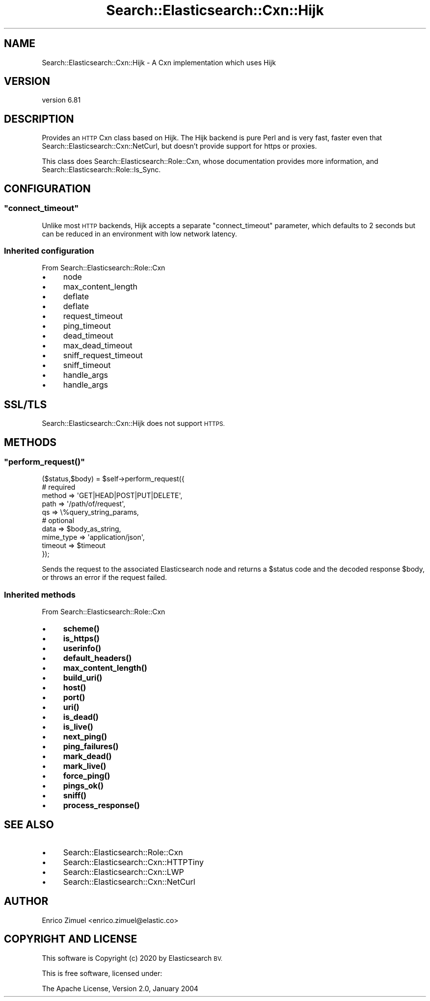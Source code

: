 .\" Automatically generated by Pod::Man 4.14 (Pod::Simple 3.40)
.\"
.\" Standard preamble:
.\" ========================================================================
.de Sp \" Vertical space (when we can't use .PP)
.if t .sp .5v
.if n .sp
..
.de Vb \" Begin verbatim text
.ft CW
.nf
.ne \\$1
..
.de Ve \" End verbatim text
.ft R
.fi
..
.\" Set up some character translations and predefined strings.  \*(-- will
.\" give an unbreakable dash, \*(PI will give pi, \*(L" will give a left
.\" double quote, and \*(R" will give a right double quote.  \*(C+ will
.\" give a nicer C++.  Capital omega is used to do unbreakable dashes and
.\" therefore won't be available.  \*(C` and \*(C' expand to `' in nroff,
.\" nothing in troff, for use with C<>.
.tr \(*W-
.ds C+ C\v'-.1v'\h'-1p'\s-2+\h'-1p'+\s0\v'.1v'\h'-1p'
.ie n \{\
.    ds -- \(*W-
.    ds PI pi
.    if (\n(.H=4u)&(1m=24u) .ds -- \(*W\h'-12u'\(*W\h'-12u'-\" diablo 10 pitch
.    if (\n(.H=4u)&(1m=20u) .ds -- \(*W\h'-12u'\(*W\h'-8u'-\"  diablo 12 pitch
.    ds L" ""
.    ds R" ""
.    ds C` ""
.    ds C' ""
'br\}
.el\{\
.    ds -- \|\(em\|
.    ds PI \(*p
.    ds L" ``
.    ds R" ''
.    ds C`
.    ds C'
'br\}
.\"
.\" Escape single quotes in literal strings from groff's Unicode transform.
.ie \n(.g .ds Aq \(aq
.el       .ds Aq '
.\"
.\" If the F register is >0, we'll generate index entries on stderr for
.\" titles (.TH), headers (.SH), subsections (.SS), items (.Ip), and index
.\" entries marked with X<> in POD.  Of course, you'll have to process the
.\" output yourself in some meaningful fashion.
.\"
.\" Avoid warning from groff about undefined register 'F'.
.de IX
..
.nr rF 0
.if \n(.g .if rF .nr rF 1
.if (\n(rF:(\n(.g==0)) \{\
.    if \nF \{\
.        de IX
.        tm Index:\\$1\t\\n%\t"\\$2"
..
.        if !\nF==2 \{\
.            nr % 0
.            nr F 2
.        \}
.    \}
.\}
.rr rF
.\" ========================================================================
.\"
.IX Title "Search::Elasticsearch::Cxn::Hijk 3"
.TH Search::Elasticsearch::Cxn::Hijk 3 "2020-06-26" "perl v5.32.0" "User Contributed Perl Documentation"
.\" For nroff, turn off justification.  Always turn off hyphenation; it makes
.\" way too many mistakes in technical documents.
.if n .ad l
.nh
.SH "NAME"
Search::Elasticsearch::Cxn::Hijk \- A Cxn implementation which uses Hijk
.SH "VERSION"
.IX Header "VERSION"
version 6.81
.SH "DESCRIPTION"
.IX Header "DESCRIPTION"
Provides an \s-1HTTP\s0 Cxn class based on Hijk.
The Hijk backend is pure Perl and is very fast, faster even that
Search::Elasticsearch::Cxn::NetCurl, but doesn't provide support for
https or proxies.
.PP
This class does Search::Elasticsearch::Role::Cxn, whose documentation
provides more information, and Search::Elasticsearch::Role::Is_Sync.
.SH "CONFIGURATION"
.IX Header "CONFIGURATION"
.ie n .SS """connect_timeout"""
.el .SS "\f(CWconnect_timeout\fP"
.IX Subsection "connect_timeout"
Unlike most \s-1HTTP\s0 backends, Hijk accepts a separate \f(CW\*(C`connect_timeout\*(C'\fR
parameter, which defaults to \f(CW2\fR seconds but can be reduced in an
environment with low network latency.
.SS "Inherited configuration"
.IX Subsection "Inherited configuration"
From Search::Elasticsearch::Role::Cxn
.IP "\(bu" 4
node
.IP "\(bu" 4
max_content_length
.IP "\(bu" 4
deflate
.IP "\(bu" 4
deflate
.IP "\(bu" 4
request_timeout
.IP "\(bu" 4
ping_timeout
.IP "\(bu" 4
dead_timeout
.IP "\(bu" 4
max_dead_timeout
.IP "\(bu" 4
sniff_request_timeout
.IP "\(bu" 4
sniff_timeout
.IP "\(bu" 4
handle_args
.IP "\(bu" 4
handle_args
.SH "SSL/TLS"
.IX Header "SSL/TLS"
Search::Elasticsearch::Cxn::Hijk does not support \s-1HTTPS.\s0
.SH "METHODS"
.IX Header "METHODS"
.ie n .SS """perform_request()"""
.el .SS "\f(CWperform_request()\fP"
.IX Subsection "perform_request()"
.Vb 5
\&    ($status,$body) = $self\->perform_request({
\&        # required
\&        method      => \*(AqGET|HEAD|POST|PUT|DELETE\*(Aq,
\&        path        => \*(Aq/path/of/request\*(Aq,
\&        qs          => \e%query_string_params,
\&
\&        # optional
\&        data        => $body_as_string,
\&        mime_type   => \*(Aqapplication/json\*(Aq,
\&        timeout     => $timeout
\&    });
.Ve
.PP
Sends the request to the associated Elasticsearch node and returns
a \f(CW$status\fR code and the decoded response \f(CW$body\fR, or throws an
error if the request failed.
.SS "Inherited methods"
.IX Subsection "Inherited methods"
From Search::Elasticsearch::Role::Cxn
.IP "\(bu" 4
\&\fBscheme()\fR
.IP "\(bu" 4
\&\fBis_https()\fR
.IP "\(bu" 4
\&\fBuserinfo()\fR
.IP "\(bu" 4
\&\fBdefault_headers()\fR
.IP "\(bu" 4
\&\fBmax_content_length()\fR
.IP "\(bu" 4
\&\fBbuild_uri()\fR
.IP "\(bu" 4
\&\fBhost()\fR
.IP "\(bu" 4
\&\fBport()\fR
.IP "\(bu" 4
\&\fBuri()\fR
.IP "\(bu" 4
\&\fBis_dead()\fR
.IP "\(bu" 4
\&\fBis_live()\fR
.IP "\(bu" 4
\&\fBnext_ping()\fR
.IP "\(bu" 4
\&\fBping_failures()\fR
.IP "\(bu" 4
\&\fBmark_dead()\fR
.IP "\(bu" 4
\&\fBmark_live()\fR
.IP "\(bu" 4
\&\fBforce_ping()\fR
.IP "\(bu" 4
\&\fBpings_ok()\fR
.IP "\(bu" 4
\&\fBsniff()\fR
.IP "\(bu" 4
\&\fBprocess_response()\fR
.SH "SEE ALSO"
.IX Header "SEE ALSO"
.IP "\(bu" 4
Search::Elasticsearch::Role::Cxn
.IP "\(bu" 4
Search::Elasticsearch::Cxn::HTTPTiny
.IP "\(bu" 4
Search::Elasticsearch::Cxn::LWP
.IP "\(bu" 4
Search::Elasticsearch::Cxn::NetCurl
.SH "AUTHOR"
.IX Header "AUTHOR"
Enrico Zimuel <enrico.zimuel@elastic.co>
.SH "COPYRIGHT AND LICENSE"
.IX Header "COPYRIGHT AND LICENSE"
This software is Copyright (c) 2020 by Elasticsearch \s-1BV.\s0
.PP
This is free software, licensed under:
.PP
.Vb 1
\&  The Apache License, Version 2.0, January 2004
.Ve
